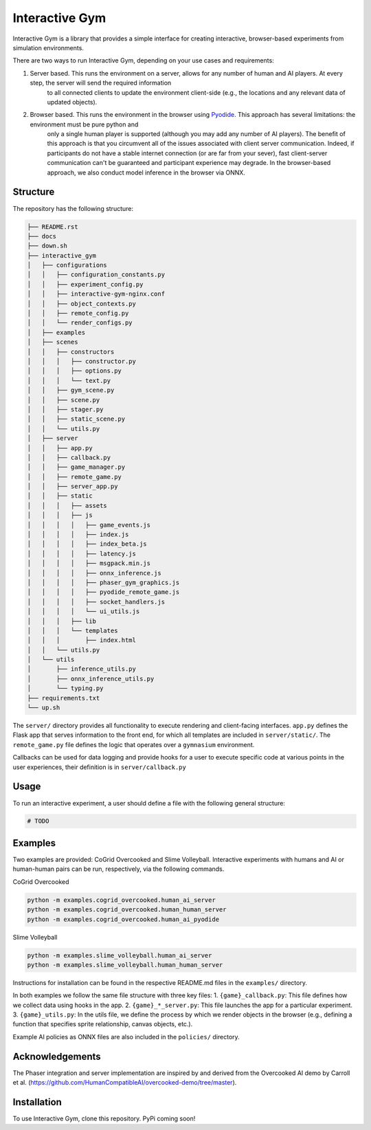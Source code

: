 Interactive Gym
================

.. image:: docs/interactive_gym_logo.png
    :alt: Interactive Gym Logo
    :align: center

Interactive Gym is a library that provides a simple interface for creating interactive, browser-based experiments from simulation environments.

There are two ways to run Interactive Gym, depending on your use cases and requirements:

1. Server based. This runs the environment on a server, allows for any number of human and AI players. At every step, the server will send the required information 
    to all connected clients to update the environment client-side (e.g., the locations and any relevant data of updated objects).
2. Browser based. This runs the environment in the browser using `Pyodide <https://pyodide.org/>`_. This approach has several limitations: the environment must be pure python and 
    only a single human player is supported (although you may add any number of AI players). The benefit of this approach is that you circumvent all of the issues
    associated with client server communication. Indeed, if participants do not have a stable internet connection (or are far from your sever), fast client-server communication
    can't be guaranteed and participant experience may degrade. In the browser-based approach, we also conduct model inference in the browser via ONNX.

Structure
-------------

The repository has the following structure:

.. code-block:: bash

    ├── README.rst
    ├── docs
    ├── down.sh
    ├── interactive_gym
    │   ├── configurations
    │   │   ├── configuration_constants.py
    │   │   ├── experiment_config.py
    │   │   ├── interactive-gym-nginx.conf
    │   │   ├── object_contexts.py
    │   │   ├── remote_config.py
    │   │   └── render_configs.py
    │   ├── examples
    │   ├── scenes
    │   │   ├── constructors
    │   │   │   ├── constructor.py
    │   │   │   ├── options.py
    │   │   │   └── text.py
    │   │   ├── gym_scene.py
    │   │   ├── scene.py
    │   │   ├── stager.py
    │   │   ├── static_scene.py
    │   │   └── utils.py
    │   ├── server
    │   │   ├── app.py
    │   │   ├── callback.py
    │   │   ├── game_manager.py
    │   │   ├── remote_game.py
    │   │   ├── server_app.py
    │   │   ├── static
    │   │   │   ├── assets
    │   │   │   ├── js
    │   │   │   │   ├── game_events.js
    │   │   │   │   ├── index.js
    │   │   │   │   ├── index_beta.js
    │   │   │   │   ├── latency.js
    │   │   │   │   ├── msgpack.min.js
    │   │   │   │   ├── onnx_inference.js
    │   │   │   │   ├── phaser_gym_graphics.js
    │   │   │   │   ├── pyodide_remote_game.js
    │   │   │   │   ├── socket_handlers.js
    │   │   │   │   └── ui_utils.js
    │   │   │   ├── lib
    │   │   │   └── templates
    │   │   │       ├── index.html
    │   │   └── utils.py
    │   └── utils
    │       ├── inference_utils.py
    │       ├── onnx_inference_utils.py
    │       └── typing.py
    ├── requirements.txt
    └── up.sh


The ``server/`` directory provides all functionality to execute rendering and client-facing interfaces. ``app.py`` defines the Flask app that serves information to the front end, for which all templates are included in ``server/static/``.
The ``remote_game.py`` file defines the logic that operates over a ``gymnasium`` environment.

Callbacks can be used for data logging and provide hooks for a user to execute specific code at various points in the user experiences, their definition is in ``server/callback.py``


Usage
------

To run an interactive experiment, a user should define a file with the following general structure:

.. code-block:: python

    # TODO


Examples
---------

Two examples are provided: CoGrid Overcooked and Slime Volleyball. Interactive experiments with humans and AI or human-human pairs can be run, respectively, via the following commands.

CoGrid Overcooked

.. code-block:: bash

    python -m examples.cogrid_overcooked.human_ai_server
    python -m examples.cogrid_overcooked.human_human_server
    python -m examples.cogrid_overcooked.human_ai_pyodide

Slime Volleyball

.. code-block:: bash

    python -m examples.slime_volleyball.human_ai_server
    python -m examples.slime_volleyball.human_human_server

Instructions for installation can be found in the respective README.md files in the ``examples/`` directory.

In both examples we follow the same file structure with three key files:
1. ``{game}_callback.py``: This file defines how we collect data using hooks in the app.
2. ``{game}_*_server.py``: This file launches the app for a particular experiment.
3. ``{game}_utils.py``: In the utils file, we define the process by which we render objects in the browser (e.g., defining a function that specifies sprite relationship, canvas objects, etc.).

Example AI policies as ONNX files are also included in the ``policies/`` directory.

Acknowledgements
---------------------

The Phaser integration and server implementation are inspired by and derived from the 
Overcooked AI demo by Carroll et al. (https://github.com/HumanCompatibleAI/overcooked-demo/tree/master).




Installation
------------
To use Interactive Gym, clone this repository. PyPi coming soon!
